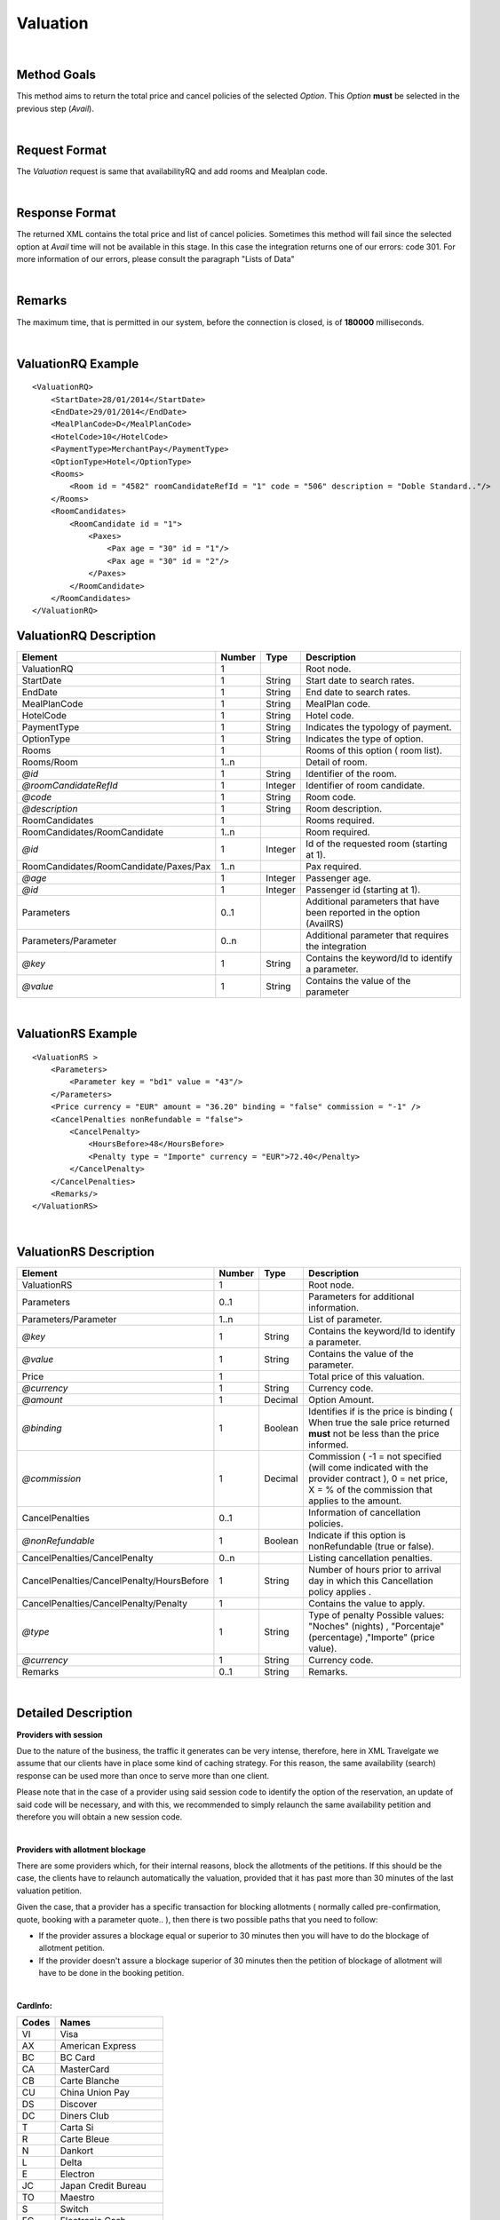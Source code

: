 .. highlight:: xml

Valuation
=========

|

Method Goals
------------

This method aims to return the total price and cancel policies of 
the selected *Option*. This *Option* **must** be selected in the 
previous step (*Avail*).

|

Request Format
--------------

The *Valuation* request is same that availabilityRQ and add rooms and Mealplan code.

|

Response Format
---------------

The returned XML contains the total price and list of cancel policies. 
Sometimes this method will fail since the selected option at *Avail* 
time will not be available in this stage. In this case the integration 
returns one of our errors: code 301. For more information of our errors, 
please consult the paragraph "Lists of Data" 

|

Remarks
-------

The maximum time, that is permitted in our system, before the connection is closed,  is of **180000** milliseconds.

|

ValuationRQ Example
-------------------

::

    <ValuationRQ>
        <StartDate>28/01/2014</StartDate>
        <EndDate>29/01/2014</EndDate>
        <MealPlanCode>D</MealPlanCode>
        <HotelCode>10</HotelCode>
        <PaymentType>MerchantPay</PaymentType>
        <OptionType>Hotel</OptionType>
        <Rooms>
            <Room id = "4582" roomCandidateRefId = "1" code = "506" description = "Doble Standard.."/>
        </Rooms>
        <RoomCandidates>
            <RoomCandidate id = "1">
                <Paxes>
                    <Pax age = "30" id = "1"/>
                    <Pax age = "30" id = "2"/>
                </Paxes>
            </RoomCandidate>
        </RoomCandidates>
    </ValuationRQ>



ValuationRQ Description
-----------------------

+------------------------------------------+----------+-----------+-------------------------------------------------------------------------+
| Element                                  | Number   | Type      | Description                                                             |
+==========================================+==========+===========+=========================================================================+
| ValuationRQ                              | 1        |           | Root node.                                                              |
+------------------------------------------+----------+-----------+-------------------------------------------------------------------------+
| StartDate                                | 1        | String    | Start date to search rates.                                             |
+------------------------------------------+----------+-----------+-------------------------------------------------------------------------+
| EndDate                                  | 1        | String    | End date to search rates.                                               |
+------------------------------------------+----------+-----------+-------------------------------------------------------------------------+
| MealPlanCode                             | 1        | String    | MealPlan code.                                                          |
+------------------------------------------+----------+-----------+-------------------------------------------------------------------------+
| HotelCode                                | 1        | String    | Hotel code.                                                             |
+------------------------------------------+----------+-----------+-------------------------------------------------------------------------+
| PaymentType                              | 1        | String    | Indicates the typology of payment.                                      |
+------------------------------------------+----------+-----------+-------------------------------------------------------------------------+
| OptionType                               | 1        | String    | Indicates the type of option.                                           |
+------------------------------------------+----------+-----------+-------------------------------------------------------------------------+
| Rooms                                    | 1        |           | Rooms of this option ( room list).                                      |
+------------------------------------------+----------+-----------+-------------------------------------------------------------------------+
| Rooms/Room                               | 1..n     |           | Detail of room.                                                         |
+------------------------------------------+----------+-----------+-------------------------------------------------------------------------+
| *@id*                                    | 1        | String    | Identifier of the room.                                                 |
+------------------------------------------+----------+-----------+-------------------------------------------------------------------------+
| *@roomCandidateRefId*                    | 1        | Integer   | Identifier of room candidate.                                           |
+------------------------------------------+----------+-----------+-------------------------------------------------------------------------+
| *@code*                                  | 1        | String    | Room code.                                                              |
+------------------------------------------+----------+-----------+-------------------------------------------------------------------------+
| *@description*                           | 1        | String    | Room description.                                                       |
+------------------------------------------+----------+-----------+-------------------------------------------------------------------------+
| RoomCandidates                           | 1        |           | Rooms required.                                                         |
+------------------------------------------+----------+-----------+-------------------------------------------------------------------------+
| RoomCandidates/RoomCandidate             | 1..n     |           | Room required.                                                          |
+------------------------------------------+----------+-----------+-------------------------------------------------------------------------+
| *@id*                                    | 1        | Integer   | Id of the requested room (starting at 1).                               |
+------------------------------------------+----------+-----------+-------------------------------------------------------------------------+
| RoomCandidates/RoomCandidate/Paxes/Pax   | 1..n     |           | Pax required.                                                           |
+------------------------------------------+----------+-----------+-------------------------------------------------------------------------+
| *@age*                                   | 1        | Integer   | Passenger age.                                                          |
+------------------------------------------+----------+-----------+-------------------------------------------------------------------------+
| *@id*                                    | 1        | Integer   | Passenger id (starting at 1).                                           |
+------------------------------------------+----------+-----------+-------------------------------------------------------------------------+
| Parameters                               | 0..1     |           | Additional parameters that have been reported in the option (AvailRS)   |
+------------------------------------------+----------+-----------+-------------------------------------------------------------------------+
| Parameters/Parameter                     | 0..n     |           | Additional parameter that requires the integration                      |
+------------------------------------------+----------+-----------+-------------------------------------------------------------------------+
| *@key*                                   | 1        | String    | Contains the keyword/Id to identify a parameter.                        |
+------------------------------------------+----------+-----------+-------------------------------------------------------------------------+
| *@value*                                 | 1        | String    | Contains the value of the parameter                                     |
+------------------------------------------+----------+-----------+-------------------------------------------------------------------------+

|

ValuationRS Example
-------------------

::

    <ValuationRS >
        <Parameters>
            <Parameter key = "bd1" value = "43"/>
        </Parameters>
        <Price currency = "EUR" amount = "36.20" binding = "false" commission = "-1" />
        <CancelPenalties nonRefundable = "false">
            <CancelPenalty>
                <HoursBefore>48</HoursBefore>
                <Penalty type = "Importe" currency = "EUR">72.40</Penalty>
            </CancelPenalty>
        </CancelPenalties>
        <Remarks/>
    </ValuationRS>

|

ValuationRS Description
-----------------------

+---------------------------------------------+----------+-----------+---------------------------------------------------------------------------------------------------------------------------------------------------------+
| Element                                     | Number   | Type      | Description                                                                                                                                             |
+=============================================+==========+===========+=========================================================================================================================================================+
| ValuationRS                                 | 1        |           | Root node.                                                                                                                                              |
+---------------------------------------------+----------+-----------+---------------------------------------------------------------------------------------------------------------------------------------------------------+
| Parameters                                  | 0..1     |           | Parameters for additional information.                                                                                                                  |
+---------------------------------------------+----------+-----------+---------------------------------------------------------------------------------------------------------------------------------------------------------+
| Parameters/Parameter                        | 1..n     |           | List of parameter.                                                                                                                                      |
+---------------------------------------------+----------+-----------+---------------------------------------------------------------------------------------------------------------------------------------------------------+
| *@key*                                      | 1        | String    | Contains the keyword/Id to identify a parameter.                                                                                                        |
+---------------------------------------------+----------+-----------+---------------------------------------------------------------------------------------------------------------------------------------------------------+
| *@value*                                    | 1        | String    | Contains the value of the parameter.                                                                                                                    |
+---------------------------------------------+----------+-----------+---------------------------------------------------------------------------------------------------------------------------------------------------------+
| Price                                       | 1        |           | Total price of this valuation.                                                                                                                          |
+---------------------------------------------+----------+-----------+---------------------------------------------------------------------------------------------------------------------------------------------------------+
| *@currency*                                 | 1        | String    | Currency code.                                                                                                                                          |
+---------------------------------------------+----------+-----------+---------------------------------------------------------------------------------------------------------------------------------------------------------+
| *@amount*                                   | 1        | Decimal   | Option Amount.                                                                                                                                          |
+---------------------------------------------+----------+-----------+---------------------------------------------------------------------------------------------------------------------------------------------------------+
| *@binding*                                  | 1        | Boolean   | Identifies if is the price is binding ( When true the sale price returned **must** not be less than the price informed.                                 |
+---------------------------------------------+----------+-----------+---------------------------------------------------------------------------------------------------------------------------------------------------------+
| *@commission*                               | 1        | Decimal   | Commission ( -1 = not specified (will come indicated with the provider contract ), 0 = net price, X = % of the commission that applies to the amount.   |
+---------------------------------------------+----------+-----------+---------------------------------------------------------------------------------------------------------------------------------------------------------+
| CancelPenalties                             | 0..1     |           | Information of cancellation policies.                                                                                                                   |
+---------------------------------------------+----------+-----------+---------------------------------------------------------------------------------------------------------------------------------------------------------+
| *@nonRefundable*                            | 1        | Boolean   | Indicate if this option is nonRefundable (true or false).                                                                                               |
+---------------------------------------------+----------+-----------+---------------------------------------------------------------------------------------------------------------------------------------------------------+
| CancelPenalties/CancelPenalty               | 0..n     |           | Listing cancellation penalties.                                                                                                                         |
+---------------------------------------------+----------+-----------+---------------------------------------------------------------------------------------------------------------------------------------------------------+
| CancelPenalties/CancelPenalty/HoursBefore   | 1        | String    | Number of hours prior to arrival day in which this Cancellation policy applies .                                                                        |
+---------------------------------------------+----------+-----------+---------------------------------------------------------------------------------------------------------------------------------------------------------+
| CancelPenalties/CancelPenalty/Penalty       | 1        |           | Contains the value to apply.                                                                                                                            |
+---------------------------------------------+----------+-----------+---------------------------------------------------------------------------------------------------------------------------------------------------------+
| *@type*                                     | 1        | String    | Type of penalty Possible values: "Noches" (nights) , "Porcentaje" (percentage) ,"Importe" (price value).                                                |
+---------------------------------------------+----------+-----------+---------------------------------------------------------------------------------------------------------------------------------------------------------+
| *@currency*                                 | 1        | String    | Currency code.                                                                                                                                          |
+---------------------------------------------+----------+-----------+---------------------------------------------------------------------------------------------------------------------------------------------------------+
| Remarks                                     | 0..1     | String    | Remarks.                                                                                                                                                |
+---------------------------------------------+----------+-----------+---------------------------------------------------------------------------------------------------------------------------------------------------------+

|

Detailed Description
--------------------


**Providers with session**


Due to the nature of the business, the traffic it generates can be very intense, therefore, here in XML Travelgate we assume that our clients have in place some kind of 
caching strategy. For this reason, the same availability (search) response can be used more than once to serve more than one client. 

Please note that in the case of a provider using said session code to identify the option of the reservation, an update of said code will be necessary, and with this, 
we recommended to simply relaunch the same availability petition and therefore you will obtain a new session code.

|

**Providers with allotment blockage**

There are some providers which, for their internal reasons, block the allotments of the petitions. If this should be the case, the clients have to relaunch automatically the valuation, provided that
it has past more than 30 minutes of the last valuation petition. 

Given the case, that a provider has a specific transaction for blocking allotments ( normally called pre-confirmation, quote, booking with a parameter quote.. ), then there is two possible paths that you need to follow:

* If the provider assures a blockage equal or superior to 30 minutes then you will have to do the blockage of allotment petition.

* If the provider doesn't assure a blockage superior of 30 minutes then the petition of blockage of allotment will have to be done in the booking petition.

|

**CardInfo:**


+-------+--------------------------+
| Codes | Names                    |
+=======+==========================+
| VI    | Visa                     |
+-------+--------------------------+
| AX    | American Express         |
+-------+--------------------------+
| BC    | BC Card                  |
+-------+--------------------------+
| CA    | MasterCard               |
+-------+--------------------------+
| CB    | Carte Blanche            |
+-------+--------------------------+
| CU    | China Union Pay          |
+-------+--------------------------+
| DS    | Discover                 |
+-------+--------------------------+
| DC    | Diners Club              |
+-------+--------------------------+
| T     | Carta Si                 |
+-------+--------------------------+
| R     | Carte Bleue              |
+-------+--------------------------+
| N     | Dankort                  |
+-------+--------------------------+
| L     | Delta                    |
+-------+--------------------------+
| E     | Electron                 |
+-------+--------------------------+
| JC    | Japan Credit Bureau      |
+-------+--------------------------+
| TO    | Maestro                  |
+-------+--------------------------+
| S     | Switch                   |
+-------+--------------------------+
| EC    | Electronic Cash          |
+-------+--------------------------+
| EU    | EuroCard                 |
+-------+--------------------------+
| TP    | universal air travel card|
+-------+--------------------------+
| OP    | optima                   |
+-------+--------------------------+
| ER    | Air Canada/RnRoute       |
+-------+--------------------------+
| XS    | access                   |
+-------+--------------------------+
| O     | others                   |
+-------+--------------------------+

|

**CancelPenalty:**

The penalty in cancelling a booking depends on which situation you do the cancellation. 
The factors that affects the cancel penalization goes as follows:
 
* **HoursBefore:** Number of hours which are in between the reservation date and the checking date. 

* **Type:** There are three values that can be inside types: 

 * *Noches:* Which will indicate the number of nights which will be penalized.
	
 * *Porcentaje:* Which indicates the percentage to pay based on the option price.
	
 * *Importe:* That indicates the exact amount that it is necessary to pay.

* **Currency:** Money currency of the import.

|

**Note:**

Keep the parameters in the avail response to include them in the valuation request.

Keep the parameters in the valuation response to include them in the reservation request.

|
